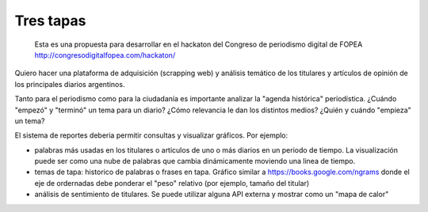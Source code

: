 Tres tapas
==========

    Esta es una propuesta para desarrollar en el hackaton del Congreso
    de periodismo digital de FOPEA
    http://congresodigitalfopea.com/hackaton/

Quiero hacer una plataforma de adquisición (scrapping web) y análisis
temático de los titulares y artículos de opinión de los principales
diarios argentinos.

Tanto para el periodismo como para la ciudadanía es importante analizar
la "agenda histórica" periodística. ¿Cuándo "empezó" y "terminó" un tema
para un diario? ¿Cómo relevancia le dan los distintos medios? ¿Quién y
cuándo "empieza" un tema?

El sistema de reportes deberia permitir consultas y visualizar gráficos.
Por ejemplo:

-  palabras más usadas en los titulares o articulos de uno o más diarios
   en un periodo de tiempo. La visualización puede ser como una nube de
   palabras que cambia dinámicamente moviendo una linea de tiempo.
-  temas de tapa: historico de palabras o frases en tapa. Gráfico
   similar a https://books.google.com/ngrams donde el eje de ordernadas
   debe ponderar el "peso" relativo (por ejemplo, tamaño del titular)
-  análisis de sentimiento de titulares. Se puede utilizar alguna API
   externa y mostrar como un "mapa de calor"

